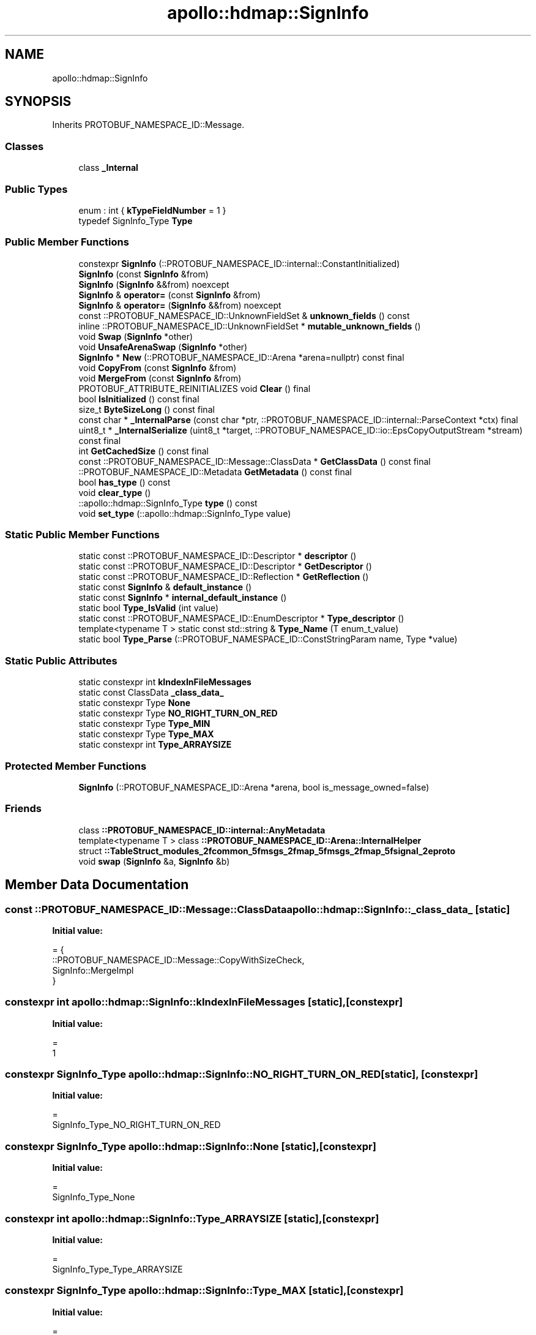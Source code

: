 .TH "apollo::hdmap::SignInfo" 3 "Sun Sep 3 2023" "Version 8.0" "Cyber-Cmake" \" -*- nroff -*-
.ad l
.nh
.SH NAME
apollo::hdmap::SignInfo
.SH SYNOPSIS
.br
.PP
.PP
Inherits PROTOBUF_NAMESPACE_ID::Message\&.
.SS "Classes"

.in +1c
.ti -1c
.RI "class \fB_Internal\fP"
.br
.in -1c
.SS "Public Types"

.in +1c
.ti -1c
.RI "enum : int { \fBkTypeFieldNumber\fP = 1 }"
.br
.ti -1c
.RI "typedef SignInfo_Type \fBType\fP"
.br
.in -1c
.SS "Public Member Functions"

.in +1c
.ti -1c
.RI "constexpr \fBSignInfo\fP (::PROTOBUF_NAMESPACE_ID::internal::ConstantInitialized)"
.br
.ti -1c
.RI "\fBSignInfo\fP (const \fBSignInfo\fP &from)"
.br
.ti -1c
.RI "\fBSignInfo\fP (\fBSignInfo\fP &&from) noexcept"
.br
.ti -1c
.RI "\fBSignInfo\fP & \fBoperator=\fP (const \fBSignInfo\fP &from)"
.br
.ti -1c
.RI "\fBSignInfo\fP & \fBoperator=\fP (\fBSignInfo\fP &&from) noexcept"
.br
.ti -1c
.RI "const ::PROTOBUF_NAMESPACE_ID::UnknownFieldSet & \fBunknown_fields\fP () const"
.br
.ti -1c
.RI "inline ::PROTOBUF_NAMESPACE_ID::UnknownFieldSet * \fBmutable_unknown_fields\fP ()"
.br
.ti -1c
.RI "void \fBSwap\fP (\fBSignInfo\fP *other)"
.br
.ti -1c
.RI "void \fBUnsafeArenaSwap\fP (\fBSignInfo\fP *other)"
.br
.ti -1c
.RI "\fBSignInfo\fP * \fBNew\fP (::PROTOBUF_NAMESPACE_ID::Arena *arena=nullptr) const final"
.br
.ti -1c
.RI "void \fBCopyFrom\fP (const \fBSignInfo\fP &from)"
.br
.ti -1c
.RI "void \fBMergeFrom\fP (const \fBSignInfo\fP &from)"
.br
.ti -1c
.RI "PROTOBUF_ATTRIBUTE_REINITIALIZES void \fBClear\fP () final"
.br
.ti -1c
.RI "bool \fBIsInitialized\fP () const final"
.br
.ti -1c
.RI "size_t \fBByteSizeLong\fP () const final"
.br
.ti -1c
.RI "const char * \fB_InternalParse\fP (const char *ptr, ::PROTOBUF_NAMESPACE_ID::internal::ParseContext *ctx) final"
.br
.ti -1c
.RI "uint8_t * \fB_InternalSerialize\fP (uint8_t *target, ::PROTOBUF_NAMESPACE_ID::io::EpsCopyOutputStream *stream) const final"
.br
.ti -1c
.RI "int \fBGetCachedSize\fP () const final"
.br
.ti -1c
.RI "const ::PROTOBUF_NAMESPACE_ID::Message::ClassData * \fBGetClassData\fP () const final"
.br
.ti -1c
.RI "::PROTOBUF_NAMESPACE_ID::Metadata \fBGetMetadata\fP () const final"
.br
.ti -1c
.RI "bool \fBhas_type\fP () const"
.br
.ti -1c
.RI "void \fBclear_type\fP ()"
.br
.ti -1c
.RI "::apollo::hdmap::SignInfo_Type \fBtype\fP () const"
.br
.ti -1c
.RI "void \fBset_type\fP (::apollo::hdmap::SignInfo_Type value)"
.br
.in -1c
.SS "Static Public Member Functions"

.in +1c
.ti -1c
.RI "static const ::PROTOBUF_NAMESPACE_ID::Descriptor * \fBdescriptor\fP ()"
.br
.ti -1c
.RI "static const ::PROTOBUF_NAMESPACE_ID::Descriptor * \fBGetDescriptor\fP ()"
.br
.ti -1c
.RI "static const ::PROTOBUF_NAMESPACE_ID::Reflection * \fBGetReflection\fP ()"
.br
.ti -1c
.RI "static const \fBSignInfo\fP & \fBdefault_instance\fP ()"
.br
.ti -1c
.RI "static const \fBSignInfo\fP * \fBinternal_default_instance\fP ()"
.br
.ti -1c
.RI "static bool \fBType_IsValid\fP (int value)"
.br
.ti -1c
.RI "static const ::PROTOBUF_NAMESPACE_ID::EnumDescriptor * \fBType_descriptor\fP ()"
.br
.ti -1c
.RI "template<typename T > static const std::string & \fBType_Name\fP (T enum_t_value)"
.br
.ti -1c
.RI "static bool \fBType_Parse\fP (::PROTOBUF_NAMESPACE_ID::ConstStringParam name, Type *value)"
.br
.in -1c
.SS "Static Public Attributes"

.in +1c
.ti -1c
.RI "static constexpr int \fBkIndexInFileMessages\fP"
.br
.ti -1c
.RI "static const ClassData \fB_class_data_\fP"
.br
.ti -1c
.RI "static constexpr Type \fBNone\fP"
.br
.ti -1c
.RI "static constexpr Type \fBNO_RIGHT_TURN_ON_RED\fP"
.br
.ti -1c
.RI "static constexpr Type \fBType_MIN\fP"
.br
.ti -1c
.RI "static constexpr Type \fBType_MAX\fP"
.br
.ti -1c
.RI "static constexpr int \fBType_ARRAYSIZE\fP"
.br
.in -1c
.SS "Protected Member Functions"

.in +1c
.ti -1c
.RI "\fBSignInfo\fP (::PROTOBUF_NAMESPACE_ID::Arena *arena, bool is_message_owned=false)"
.br
.in -1c
.SS "Friends"

.in +1c
.ti -1c
.RI "class \fB::PROTOBUF_NAMESPACE_ID::internal::AnyMetadata\fP"
.br
.ti -1c
.RI "template<typename T > class \fB::PROTOBUF_NAMESPACE_ID::Arena::InternalHelper\fP"
.br
.ti -1c
.RI "struct \fB::TableStruct_modules_2fcommon_5fmsgs_2fmap_5fmsgs_2fmap_5fsignal_2eproto\fP"
.br
.ti -1c
.RI "void \fBswap\fP (\fBSignInfo\fP &a, \fBSignInfo\fP &b)"
.br
.in -1c
.SH "Member Data Documentation"
.PP 
.SS "const ::PROTOBUF_NAMESPACE_ID::Message::ClassData apollo::hdmap::SignInfo::_class_data_\fC [static]\fP"
\fBInitial value:\fP
.PP
.nf
= {
    ::PROTOBUF_NAMESPACE_ID::Message::CopyWithSizeCheck,
    SignInfo::MergeImpl
}
.fi
.SS "constexpr int apollo::hdmap::SignInfo::kIndexInFileMessages\fC [static]\fP, \fC [constexpr]\fP"
\fBInitial value:\fP
.PP
.nf
=
    1
.fi
.SS "constexpr SignInfo_Type apollo::hdmap::SignInfo::NO_RIGHT_TURN_ON_RED\fC [static]\fP, \fC [constexpr]\fP"
\fBInitial value:\fP
.PP
.nf
=
    SignInfo_Type_NO_RIGHT_TURN_ON_RED
.fi
.SS "constexpr SignInfo_Type apollo::hdmap::SignInfo::None\fC [static]\fP, \fC [constexpr]\fP"
\fBInitial value:\fP
.PP
.nf
=
    SignInfo_Type_None
.fi
.SS "constexpr int apollo::hdmap::SignInfo::Type_ARRAYSIZE\fC [static]\fP, \fC [constexpr]\fP"
\fBInitial value:\fP
.PP
.nf
=
    SignInfo_Type_Type_ARRAYSIZE
.fi
.SS "constexpr SignInfo_Type apollo::hdmap::SignInfo::Type_MAX\fC [static]\fP, \fC [constexpr]\fP"
\fBInitial value:\fP
.PP
.nf
=
    SignInfo_Type_Type_MAX
.fi
.SS "constexpr SignInfo_Type apollo::hdmap::SignInfo::Type_MIN\fC [static]\fP, \fC [constexpr]\fP"
\fBInitial value:\fP
.PP
.nf
=
    SignInfo_Type_Type_MIN
.fi


.SH "Author"
.PP 
Generated automatically by Doxygen for Cyber-Cmake from the source code\&.
